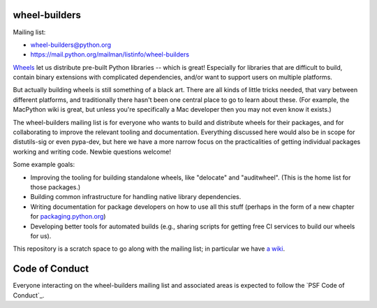 wheel-builders
==============

Mailing list:

* wheel-builders@python.org
* https://mail.python.org/mailman/listinfo/wheel-builders

`Wheels <http://pythonwheels.com/>`_ let us distribute pre-built
Python libraries -- which is great! Especially for libraries that are
difficult to build, contain binary extensions with complicated
dependencies, and/or want to support users on multiple platforms.

But actually building wheels is still something of a black art. There
are all kinds of little tricks needed, that vary between different
platforms, and traditionally there hasn't been one central place to go
to learn about these. (For example, the MacPython wiki is great, but
unless you're specifically a Mac developer then you may not even know
it exists.)

The wheel-builders mailing list is for everyone who wants to build and
distribute wheels for their packages, and for collaborating to improve
the relevant tooling and documentation. Everything discussed here
would also be in scope for distutils-sig or even pypa-dev, but here we
have a more narrow focus on the practicalities of getting individual
packages working and writing code. Newbie questions welcome!

Some example goals:

* Improving the tooling for building standalone wheels, like
  "delocate" and "auditwheel". (This is the home list for those
  packages.)
* Building common infrastructure for handling native library
  dependencies.
* Writing documentation for package developers on how to use all this
  stuff (perhaps in the form of a new chapter for
  `packaging.python.org <https://packaging.python.org/>`_)
* Developing better tools for automated builds (e.g., sharing scripts
  for getting free CI services to build our wheels for us).

This repository is a scratch space to go along with the mailing list;
in particular we have `a wiki
<https://github.com/pypa/wheel-builders/wiki>`_.


Code of Conduct
===============

Everyone interacting on the wheel-builders mailing list and associated
areas is expected to follow the `PSF Code of Conduct`_.

.. _PyPA Code of Conduct: https://www.pypa.io/en/latest/code-of-conduct/
